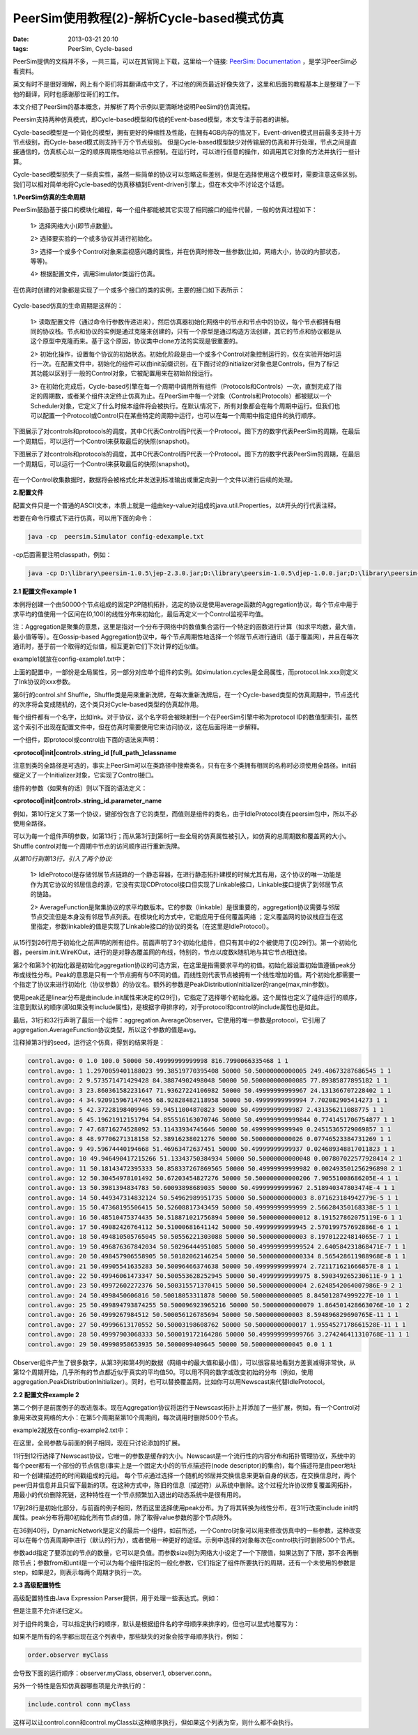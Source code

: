PeerSim使用教程(2)-解析Cycle-based模式仿真
===========================================

:date: 2013-03-21 20:10
:tags: PeerSim, Cycle-based

PeerSim提供的文档并不多，一共三篇，可以在其官网上下载，这里给一个链接:
`PeerSim: Documentation <http://peersim.sourceforge.net/#docs>`_
，是学习PeerSim必看资料。

英文有时不是很好理解，网上有个哥们将其翻译成中文了，不过他的网页最近好像失效了，这里和后面的教程基本上是整理了一下他的翻译，同时也感谢那位哥们的工作。

本文介绍了PeerSim的基本概念，并解析了两个示例以更清晰地说明PeeSim的仿真流程。

Peersim支持两种仿真模式，即Cycle-based模型和传统的Event-based模型，本文专注于前者的讲解。

Cycle-based模型是一个简化的模型，拥有更好的伸缩性及性能，在拥有4GB内存的情况下，Event-driven模式目前最多支持十万节点级别，而Cycle-based模式则支持千万个节点级别。 但是Cycle-based模型缺少对传输层的仿真和并行处理，节点之间是直接通信的，仿真核心以一定的顺序周期性地给以节点控制。在运行时，可以进行任意的操作，如调用其它对象的方法并执行一些计算。

Cycle-based模型损失了一些真实性，虽然一些简单的协议可以忽略这些差别，但是在选择使用这个模型时，需要注意这些区别。我们可以相对简单地将Cycle-based的仿真移植到Event-driven引擎上，但在本文中不讨论这个话题。

**1.PeerSim仿真的生命周期**

PeerSim鼓励基于接口的模块化编程，每一个组件都能被其它实现了相同接口的组件代替，一般的仿真过程如下：

	1> 选择网络大小(即节点数量)。

	2> 选择要实验的一个或多协议并进行初始化。

	3> 选择一个或多个Control对象来监视感兴趣的属性，并在仿真时修改一些参数(比如，网络大小，协议的内部状态，等等)。

	4> 根据配置文件，调用Simulator类运行仿真。

在仿真时创建的对象都是实现了一个或多个接口的类的实例，主要的接口如下表所示：

.. figure:: ../statics/pics/peersim_tutorial_2_table_1.png
	:align: center
	:alt: figure

Cycle-based仿真的生命周期是这样的：

	1> 读取配置文件（通过命令行参数传递进来），然后仿真器初始化网络中的节点和节点中的协议，每个节点都拥有相同的协议栈。节点和协议的实例是通过克隆来创建的，只有一个原型是通过构造方法创建，其它的节点和协议都是从这个原型中克隆而来。基于这个原因，协议类中clone方法的实现是很重要的。

	2> 初始化操作，设置每个协议的初始状态。初始化阶段是由一个或多个Control对象控制运行的，仅在实验开始时运行一次。在配置文件中，初始化的组件可以由init前缀识别，在下面讨论的initializer对象也是Controls，但为了标记其功能以区别于一般的Control对象，它被配置用来在初始阶段运行。

	3> 在初始化完成后，Cycle-based引擎在每一个周期中调用所有组件（Protocols和Controls）一次，直到完成了指定的周期数，或者某个组件决定终止仿真为止。在PeerSim中每一个对象（Controls和Protocols）都被赋以一个Scheduler对象，它定义了什么时候本组件将会被执行。在默认情况下，所有对象都会在每个周期中运行。但我们也可以配置一个Protocol或Control只在某些特定的周期中运行，也可以在每一个周期中指定组件的执行顺序。

下图展示了对controls和protocols的调度，其中C代表Control而P代表一个Protocol。图下方的数字代表PeerSim的周期，在最后一个周期后，可以运行一个Control来获取最后的快照(snapshot)。


下图展示了对controls和protocols的调度，其中C代表Control而P代表一个Protocol。图下方的数字代表PeerSim的周期，在最后一个周期后，可以运行一个Control来获取最后的快照(snapshot)。

.. figure:: ../statics/pics/peersim_tutorial_2_figure_1.png
	:alt: figure
	
在一个Control收集数据时，数据将会被格式化并发送到标准输出或重定向到一个文件以进行后续的处理。

**2.配置文件**

配置文件只是一个普通的ASCII文本，本质上就是一组由key-value对组成的java.util.Properties，以#开头的行代表注释。

若要在命令行模式下进行仿真，可以用下面的命令：

.. code-block:: console

	java -cp  peersim.Simulator config-edexample.txt

-cp后面需要注明classpath，例如：

.. code-block:: console

	java -cp D:\library\peersim-1.0.5\jep-2.3.0.jar;D:\library\peersim-1.0.5\djep-1.0.0.jar;D:\library\peersim-1.0.5\peersim-1.0.5.jar;D:\library\peersim-1.0.5\peersim-doclet.jar peersim.Simulator D:\library\peersim-1.0.5\example\config-edexample.txt	

**2.1 配置文件example 1**

本例将创建一个由50000个节点组成的固定P2P随机拓扑，选定的协议是使用average函数的Aggregation协议，每个节点中用于求平均的值使用一个区间在(0,100)的线性分布来初始化，最后再定义一个Control监视平均值。

注：Aggregation是聚集的意思，这里是指对一个分布于网络中的数值集合运行一个特定的函数进行计算（如求平均数，最大值，最小值等等）。在Gossip-based Aggregation协议中，每个节点周期性地选择一个邻居节点进行通讯（基于覆盖网），并且在每次通讯时，基于前一个取得的近似值，相互更新它们下次计算的近似值。

example1就放在config-example1.txt中：

.. code-block:: c
	:linenos:

	# PEERSIM EXAMPLE 1

	random.seed 1234567890
	simulation.cycles 30

	control.shf Shuffle

	network.size 50000
 
	protocol.lnk IdleProtocol

	protocol.avg example.aggregation.AverageFunction
	protocol.avg.linkable lnk
  
	init.rnd WireKOut
	init.rnd.protocol lnk
	init.rnd.k 20

	init.peak example.aggregation.PeakDistributionInitializer
	init.peak.value 10000
	init.peak.protocol avg

	init.lin LinearDistribution
	init.lin.protocol avg
	init.lin.max 100
	init.lin.min 1

	# you can change this to select the peak initializer instead
	include.init rnd lin

	control.avgo example.aggregation.AverageObserver
	control.avgo.protocol avg

上面的配置中，一部份是全局属性，另一部分对应单个组件的实例。如simulation.cycles是全局属性，而protocol.lnk.xxx则定义了lnk协议的xxx参数。

第6行的control.shf Shuffle，Shuffle类是用来重新洗牌，在每次重新洗牌后，在一个Cycle-based类型的仿真周期中，节点迭代的次序将会变成随机的，这个类只对Cycle-based类型的仿真起作用。

每个组件都有一个名字，比如lnk。对于协议，这个名字将会被映射到一个在PeerSim引擎中称为protocol ID的数值型索引，虽然这个索引不出现在配置文件中，但在仿真时需要使用它来访问协议，这在后面将进一步解释。

一个组件，即protocol或control由下面的语法来声明：

**<protocol|init|control>.string_id [full_path_]classname**

注意到类的全路径是可选的，事实上PeerSim可以在类路径中搜索类名，只有在多个类拥有相同的名称时必须使用全路径。init前缀定义了一个Initializer对象，它实现了Control接口。

组件的参数（如果有的话）则以下面的语法定义：

**<protocol|init|control>.string_id.parameter_name**

例如，第10行定义了第一个协议，键部份包含了它的类型，而值则是组件的类名，由于IdleProtocol类在peersim包中，所以不必使用全路径。

可以为每一个组件声明参数，如第13行；而从第3行到第8行一些全局的仿真属性被引入，如仿真的总周期数和覆盖网的大小。Shuffle control对每一个周期中节点的访问顺序进行重新洗牌。

*从第10行到第13行，引入了两个协议:*

	1> IdleProtocol是存储邻居节点链路的一个静态容器，在进行静态拓扑建模的时候尤其有用，这个协议的唯一功能是作为其它协议的邻居信息的源，它没有实现CDProtocol接口但实现了Linkable接口，Linkable接口提供了到邻居节点的链路。

	2> AverageFunction是聚集协议的求平均数版本。它的参数（linkable）是很重要的，aggregation协议需要与邻居节点交流但是本身没有邻居节点列表。在模块化的方式中，它能应用于任何覆盖网络 ；定义覆盖网的协议栈应当在这里指定，参数linkable的值是实现了Linkable接口的协议的类名（在这里是IdleProtocol）。

从15行到26行用于初始化之前声明的所有组件。前面声明了3个初始化组件，但只有其中的2个被使用了(见29行)。第一个初始化器，peersim.init.WireKOut，进行的是对静态覆盖网的布线，特别的，节点以度数k随机地与其它节点相连接。

第2个和第3个初始化器是初始化aggregation协议的可选方案，在这里是指需要求平均的初值。初始化器设置初始值遵循peak分布或线性分布。Peak的意思是只有一个节点拥有与0不同的值。而线性则代表节点被拥有一个线性增加的值。两个初始化都需要一个指定了协议来进行初始化（协议参数）的协议名。额外的参数是PeakDistributionInitializer的range(max,min参数)。

使用peak还是linear分布是由include.init属性来决定的(29行)，它指定了选择哪个初始化器。这个属性也定义了组件运行的顺序，注意到默认的顺序(即如果没有include属性)，是根据字母排序的，对于protocol和control的include属性也是如此。

最后，31行和32行声明了最后一个组件：aggregation.AverageObserver。它使用的唯一参数是protocol，它引用了aggregation.AverageFunction协议类型，所以这个参数的值是avg。

注释掉第3行的seed，运行这个仿真，得到的结果将是：

.. code-block:: console

	control.avgo: 0 1.0 100.0 50000 50.49999999999998 816.7990066335468 1 1
	control.avgo: 1 1.2970059401188023 99.38519770395408 50000 50.50000000000005 249.40673287686545 1 1
	control.avgo: 2 9.573571471429428 84.38874902498048 50000 50.500000000000085 77.89385877895182 1 1
	control.avgo: 3 23.860361582231647 71.93627224106982 50000 50.49999999999967 24.131366707228402 1 1
	control.avgo: 4 34.920915967147465 68.92828482118958 50000 50.49999999999994 7.702082905414273 1 1
	control.avgo: 5 42.37228198409946 59.94511004870823 50000 50.49999999999987 2.431356211088775 1 1
	control.avgo: 6 45.19621912151794 54.855516163070746 50000 50.499999999999844 0.7741451706754877 1 1
	control.avgo: 7 47.68716274528092 53.11433934745646 50000 50.49999999999949 0.24515365729069857 1 1
	control.avgo: 8 48.97706271318158 52.38916238021276 50000 50.50000000000026 0.07746523384731269 1 1
	control.avgo: 9 49.59674440194668 51.46963472637451 50000 50.49999999999937 0.024689348817011823 1 1
	control.avgo: 10 49.946490417215266 51.13343750384934 50000 50.50000000000048 0.007807022577928414 2 1
	control.avgo: 11 50.18143472395333 50.858337267869565 50000 50.49999999999982 0.002493501256296898 2 1
	control.avgo: 12 50.30454978101492 50.67203454827276 50000 50.500000000000206 7.90551008686205E-4 1 1
	control.avgo: 13 50.3981394834783 50.60093898689035 50000 50.49999999999967 2.518940347803474E-4 1 1
	control.avgo: 14 50.449347314832124 50.54962989951735 50000 50.5000000000003 8.071623184942779E-5 1 1
	control.avgo: 15 50.47368195506415 50.52608817343459 50000 50.49999999999999 2.566284350168338E-5 1 1
	control.avgo: 16 50.48510475374435 50.518871021756894 50000 50.50000000000012 8.191527862075119E-6 1 1
	control.avgo: 17 50.49082426764112 50.51000681641142 50000 50.49999999999945 2.570199757692886E-6 1 1
	control.avgo: 18 50.494810505765045 50.50556221303088 50000 50.5000000000003 8.197012224814065E-7 1 1
	control.avgo: 19 50.496876367842034 50.50296444951085 50000 50.499999999999524 2.640584231868471E-7 1 1
	control.avgo: 20 50.498457906558905 50.50182062146254 50000 50.500000000000334 8.565428611988968E-8 1 1
	control.avgo: 21 50.49905541635283 50.50096466374638 50000 50.49999999999974 2.721171621666857E-8 1 1
	control.avgo: 22 50.49946061473347 50.500553628252945 50000 50.49999999999975 8.590349265230611E-9 1 1
	control.avgo: 23 50.49972602272376 50.500315571370415 50000 50.5000000000004 2.6248542064007986E-9 2 1
	control.avgo: 24 50.4998450606816 50.50018053311878 50000 50.50000000000005 8.845012874999227E-10 1 1
	control.avgo: 25 50.499894793874255 50.500096923965216 50000 50.50000000000079 1.864501428663076E-10 1 2
	control.avgo: 26 50.4999267984512 50.500056126785694 50000 50.5000000000003 8.594896829690765E-11 1 1
	control.avgo: 27 50.49996613170552 50.50003198608762 50000 50.50000000000017 1.9554527178661528E-11 1 1
	control.avgo: 28 50.49997903068333 50.500019172164286 50000 50.499999999999766 3.274246411310768E-11 1 1
	control.avgo: 29 50.49998958653935 50.5000099409645 50000 50.50000000000045 0.0 1 1

Observer组件产生了很多数字，从第3列和第4列的数据（网络中的最大值和最小值），可以很容易地看到方差衰减得非常快，从第12个周期开始，几乎所有的节点都近似于真实的平均值50。可以用不同的数字或改变初始的分布（例如，使用aggregation.PeakDistributionInitializer）。同时，也可以替换覆盖网，比如你可以用Newscast来代替IdleProtocol。

**2.2 配置文件example 2**

第二个例子是前面例子的改进版本。现在Aggregation协议将运行于Newscast拓扑上并添加了一些扩展，例如，有一个Control对象用来改变网络的大小：在第5个周期至第10个周期间，每次调用时删除500个节点。

example2就放在config-example2.txt中：

.. code-block:: c
    :linenos:

	# PEERSIM EXAMPLE 2

	random.seed 1234567890

	simulation.cycles 30

	control.shf Shuffle

	network.size 50000

	protocol.lnk example.newscast.SimpleNewscast
	protocol.lnk.cache 20

	protocol.avg example.aggregation.AverageFunction
	protocol.avg.linkable lnk

	init.rnd WireKOut
	init.rnd.protocol lnk
	init.rnd.k 20

	init.pk example.aggregation.PeakDistributionInitializer
	init.pk.value 10000
	init.pk.protocol avg

	init.ld LinearDistribution
	init.ld.protocol 1
	init.ld.max 100
	init.ld.min 1

	# you can change this to include the linear initializer instead
	include.init rnd pk

	control.ao example.aggregation.AverageObserver
	control.ao.protocol avg

	control.dnet DynamicNetwork
	control.dnet.add -500
	#control.dnet.minsize 4000
	control.dnet.from 5
	control.dnet.until 10

在这里，全局参数与前面的例子相同，现在只讨论添加的扩展。

11行到12行选择了Newscast协议，它唯一的参数是缓存的大小。Newscast是一个流行性的内容分布和拓扑管理协议，系统中的每个peer都有一个部份的节点信息(事实上是一个固定大小的的节点描述符(node descriptor)的集合)，每个描述符是由peer地址和一个创建描述符的时间戳组成的元组。
每个节点通过选择一个随机的邻居并交换信息来更新自身的状态，在交换信息时，两个peer归并信息并且只留下最新的项。在这种方式中，陈旧的信息（描述符）从系统中删除。这个过程允许协议修复覆盖网拓扑，用最小的代价删除死链，这种特性在一个节点频繁加入退出的动态系统中是很有用的。

17到28行是初始化部分，与前面的例子相同，然而这里选择使用peak分布。为了将其转换为线性分布，在31行改变include init的属性。peak分布将用0初始化所有节点的值，除了取得value参数的那个节点除外。

在36到40行，DynamicNetwork是定义的最后一个组件，如前所述，一个Control对象可以用来修改仿真中的一些参数，这种改变可以在每个仿真周期中进行（默认的行为），或者使用一种更好的途径。示例中选择的对象每次在control执行时删除500个节点。

参数add指定了要添加的节点的数量，它可以是负值。而参数size则为网络大小设定了一个下限值，如果达到了下限，那不会再删除节点；参数from和until是一个可以为每个组件指定的一般化参数，它们指定了组件所要执行的周期，还有一个未使用的参数是step，如果是2，则表示每两个周期才执行一次。

**2.3 高级配置特性**

高级配置特性由Java Expression Parser提供，用于处理一些表达式。例如：

.. code-block:: c
	:linenos

	MAG 2
	SIZE 2^MAG

	A B+C
	B D+E
	C E+F
	D 1
	E F
	F 2

	# 等价于 A=7, B=3, C=4, D=1, E=2 and F=2

但是注意不允许递归定义。

对于组件的集合，可以指定执行的顺序，默认是根据组件名的字母顺序来排序的，但也可以显式地覆写为：

.. code-block:: c
	:linenos

	control.conn ConnectivityObserver
	control.myClass Class1
	control.1 Class2
	order.observer myClass conn 1

如果不是所有的名字都出现在这个列表中，那些缺失的对象会按字母顺序执行，例如：

.. code-block:: c
    
	order.observer myClass

会导致下面的运行顺序：observer.myClass, observer.1, observer.conn。

另外一个特性是告知仿真器哪些项是允许执行的：

.. code-block:: c

	include.control conn myClass

这样可以让control.conn和control.myClass以这种顺序执行，但如果这个列表为空，则什么都不会执行。

